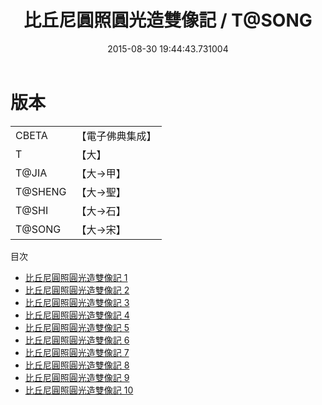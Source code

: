 #+TITLE: 比丘尼圓照圓光造雙像記 / T@SONG

#+DATE: 2015-08-30 19:44:43.731004
* 版本
 |     CBETA|【電子佛典集成】|
 |         T|【大】     |
 |     T@JIA|【大→甲】   |
 |   T@SHENG|【大→聖】   |
 |     T@SHI|【大→石】   |
 |    T@SONG|【大→宋】   |
目次
 - [[file:KR6c0033_001.txt][比丘尼圓照圓光造雙像記 1]]
 - [[file:KR6c0033_002.txt][比丘尼圓照圓光造雙像記 2]]
 - [[file:KR6c0033_003.txt][比丘尼圓照圓光造雙像記 3]]
 - [[file:KR6c0033_004.txt][比丘尼圓照圓光造雙像記 4]]
 - [[file:KR6c0033_005.txt][比丘尼圓照圓光造雙像記 5]]
 - [[file:KR6c0033_006.txt][比丘尼圓照圓光造雙像記 6]]
 - [[file:KR6c0033_007.txt][比丘尼圓照圓光造雙像記 7]]
 - [[file:KR6c0033_008.txt][比丘尼圓照圓光造雙像記 8]]
 - [[file:KR6c0033_009.txt][比丘尼圓照圓光造雙像記 9]]
 - [[file:KR6c0033_010.txt][比丘尼圓照圓光造雙像記 10]]
